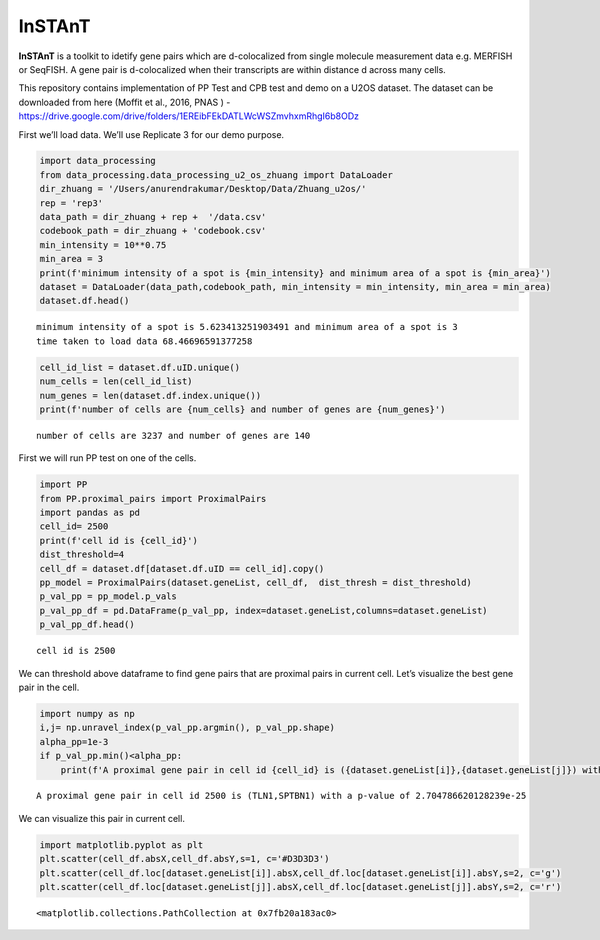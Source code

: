 InSTAnT
=======

**InSTAnT** is a toolkit to idetify gene pairs which are d-colocalized
from single molecule measurement data e.g. MERFISH or SeqFISH. A gene
pair is d-colocalized when their transcripts are within distance d
across many cells.

This repository contains implementation of PP Test and CPB test and demo
on a U2OS dataset. The dataset can be downloaded from here (Moffit et
al., 2016, PNAS ) -
https://drive.google.com/drive/folders/1EREibFEkDATLWcWSZmvhxmRhgI6b8ODz

First we’ll load data. We’ll use Replicate 3 for our demo purpose.

.. code:: ipython3

    import data_processing
    from data_processing.data_processing_u2_os_zhuang import DataLoader
    dir_zhuang = '/Users/anurendrakumar/Desktop/Data/Zhuang_u2os/'
    rep = 'rep3'
    data_path = dir_zhuang + rep +  '/data.csv'
    codebook_path = dir_zhuang + 'codebook.csv'
    min_intensity = 10**0.75
    min_area = 3
    print(f'minimum intensity of a spot is {min_intensity} and minimum area of a spot is {min_area}')
    dataset = DataLoader(data_path,codebook_path, min_intensity = min_intensity, min_area = min_area)
    dataset.df.head()


.. parsed-literal::

    minimum intensity of a spot is 5.623413251903491 and minimum area of a spot is 3
    time taken to load data 68.46696591377258




.. raw:: html

    <div>
    <style scoped>
        .dataframe tbody tr th:only-of-type {
            vertical-align: middle;
        }
    
        .dataframe tbody tr th {
            vertical-align: top;
        }
    
        .dataframe thead th {
            text-align: right;
        }
    </style>
    <table border="1" class="dataframe">
      <thead>
        <tr style="text-align: right;">
          <th></th>
          <th>uID</th>
          <th>inNucleus</th>
          <th>absX</th>
          <th>absY</th>
          <th>distPeriphery</th>
          <th>distNucleus</th>
        </tr>
        <tr>
          <th>geneName</th>
          <th></th>
          <th></th>
          <th></th>
          <th></th>
          <th></th>
          <th></th>
        </tr>
      </thead>
      <tbody>
        <tr>
          <th>Blank-1</th>
          <td>6</td>
          <td>0</td>
          <td>-1457.361</td>
          <td>-2923.475</td>
          <td>3.772213</td>
          <td>6.794436</td>
        </tr>
        <tr>
          <th>Blank-1</th>
          <td>6</td>
          <td>1</td>
          <td>-1465.875</td>
          <td>-2892.676</td>
          <td>12.832250</td>
          <td>1.931445</td>
        </tr>
        <tr>
          <th>Blank-1</th>
          <td>7</td>
          <td>1</td>
          <td>-1468.562</td>
          <td>-3076.986</td>
          <td>12.460330</td>
          <td>2.679462</td>
        </tr>
        <tr>
          <th>Blank-1</th>
          <td>6</td>
          <td>0</td>
          <td>-1480.417</td>
          <td>-2896.956</td>
          <td>8.845369</td>
          <td>5.643676</td>
        </tr>
        <tr>
          <th>Blank-1</th>
          <td>10</td>
          <td>0</td>
          <td>-1519.519</td>
          <td>-2994.717</td>
          <td>7.969208</td>
          <td>5.786599</td>
        </tr>
      </tbody>
    </table>
    </div>



.. code:: ipython3

    cell_id_list = dataset.df.uID.unique()
    num_cells = len(cell_id_list)
    num_genes = len(dataset.df.index.unique())
    print(f'number of cells are {num_cells} and number of genes are {num_genes}')


.. parsed-literal::

    number of cells are 3237 and number of genes are 140


First we will run PP test on one of the cells.

.. code:: ipython3

    import PP
    from PP.proximal_pairs import ProximalPairs
    import pandas as pd
    cell_id= 2500
    print(f'cell id is {cell_id}')
    dist_threshold=4
    cell_df = dataset.df[dataset.df.uID == cell_id].copy()
    pp_model = ProximalPairs(dataset.geneList, cell_df,  dist_thresh = dist_threshold)
    p_val_pp = pp_model.p_vals
    p_val_pp_df = pd.DataFrame(p_val_pp, index=dataset.geneList,columns=dataset.geneList)
    p_val_pp_df.head()


.. parsed-literal::

    cell id is 2500




.. raw:: html

    <div>
    <style scoped>
        .dataframe tbody tr th:only-of-type {
            vertical-align: middle;
        }
    
        .dataframe tbody tr th {
            vertical-align: top;
        }
    
        .dataframe thead th {
            text-align: right;
        }
    </style>
    <table border="1" class="dataframe">
      <thead>
        <tr style="text-align: right;">
          <th></th>
          <th>Blank-1</th>
          <th>Blank-10</th>
          <th>Blank-2</th>
          <th>Blank-3</th>
          <th>Blank-4</th>
          <th>Blank-5</th>
          <th>Blank-6</th>
          <th>Blank-7</th>
          <th>Blank-8</th>
          <th>Blank-9</th>
          <th>...</th>
          <th>SOD2</th>
          <th>C14orf132</th>
          <th>ZNF592</th>
          <th>CDYL2</th>
          <th>VPS13D</th>
          <th>AGAP1</th>
          <th>XKR5</th>
          <th>FBN2</th>
          <th>RP4-671O14.6</th>
          <th>NHSL2</th>
        </tr>
      </thead>
      <tbody>
        <tr>
          <th>Blank-1</th>
          <td>1.0</td>
          <td>1.0</td>
          <td>1.000000</td>
          <td>1.000000</td>
          <td>1.000000</td>
          <td>1.000000</td>
          <td>0.308330</td>
          <td>1.0</td>
          <td>0.377476</td>
          <td>1.000000</td>
          <td>...</td>
          <td>1.0</td>
          <td>1.0</td>
          <td>1.000000</td>
          <td>1.00000</td>
          <td>1.000000</td>
          <td>0.928151</td>
          <td>0.146143</td>
          <td>1.000000</td>
          <td>1.000000</td>
          <td>1.0</td>
        </tr>
        <tr>
          <th>Blank-10</th>
          <td>1.0</td>
          <td>1.0</td>
          <td>1.000000</td>
          <td>1.000000</td>
          <td>1.000000</td>
          <td>1.000000</td>
          <td>0.217893</td>
          <td>1.0</td>
          <td>1.000000</td>
          <td>1.000000</td>
          <td>...</td>
          <td>1.0</td>
          <td>1.0</td>
          <td>1.000000</td>
          <td>1.00000</td>
          <td>1.000000</td>
          <td>0.252791</td>
          <td>1.000000</td>
          <td>1.000000</td>
          <td>1.000000</td>
          <td>1.0</td>
        </tr>
        <tr>
          <th>Blank-2</th>
          <td>1.0</td>
          <td>1.0</td>
          <td>1.000000</td>
          <td>0.231503</td>
          <td>1.000000</td>
          <td>0.153492</td>
          <td>1.000000</td>
          <td>1.0</td>
          <td>1.000000</td>
          <td>1.000000</td>
          <td>...</td>
          <td>1.0</td>
          <td>1.0</td>
          <td>0.707362</td>
          <td>0.45904</td>
          <td>1.000000</td>
          <td>0.439865</td>
          <td>0.231503</td>
          <td>0.827172</td>
          <td>1.000000</td>
          <td>1.0</td>
        </tr>
        <tr>
          <th>Blank-3</th>
          <td>1.0</td>
          <td>1.0</td>
          <td>0.231503</td>
          <td>1.000000</td>
          <td>1.000000</td>
          <td>0.343813</td>
          <td>1.000000</td>
          <td>1.0</td>
          <td>1.000000</td>
          <td>0.051097</td>
          <td>...</td>
          <td>1.0</td>
          <td>1.0</td>
          <td>0.165752</td>
          <td>1.00000</td>
          <td>0.270928</td>
          <td>0.928151</td>
          <td>1.000000</td>
          <td>0.651206</td>
          <td>0.343813</td>
          <td>1.0</td>
        </tr>
        <tr>
          <th>Blank-4</th>
          <td>1.0</td>
          <td>1.0</td>
          <td>1.000000</td>
          <td>1.000000</td>
          <td>0.146143</td>
          <td>1.000000</td>
          <td>1.000000</td>
          <td>1.0</td>
          <td>1.000000</td>
          <td>1.000000</td>
          <td>...</td>
          <td>1.0</td>
          <td>1.0</td>
          <td>1.000000</td>
          <td>0.30833</td>
          <td>1.000000</td>
          <td>0.737288</td>
          <td>1.000000</td>
          <td>1.000000</td>
          <td>1.000000</td>
          <td>1.0</td>
        </tr>
      </tbody>
    </table>
    <p>5 rows × 140 columns</p>
    </div>



We can threshold above dataframe to find gene pairs that are proximal
pairs in current cell. Let’s visualize the best gene pair in the cell.

.. code:: ipython3

    import numpy as np
    i,j= np.unravel_index(p_val_pp.argmin(), p_val_pp.shape)
    alpha_pp=1e-3
    if p_val_pp.min()<alpha_pp:
        print(f'A proximal gene pair in cell id {cell_id} is ({dataset.geneList[i]},{dataset.geneList[j]}) with a p-value of {p_val_pp[i,j]}')


.. parsed-literal::

    A proximal gene pair in cell id 2500 is (TLN1,SPTBN1) with a p-value of 2.704786620128239e-25






.. raw:: html

    <div>
    <style scoped>
        .dataframe tbody tr th:only-of-type {
            vertical-align: middle;
        }
    
        .dataframe tbody tr th {
            vertical-align: top;
        }
    
        .dataframe thead th {
            text-align: right;
        }
    </style>
    <table border="1" class="dataframe">
      <thead>
        <tr style="text-align: right;">
          <th></th>
          <th>uID</th>
          <th>inNucleus</th>
          <th>absX</th>
          <th>absY</th>
          <th>distPeriphery</th>
          <th>distNucleus</th>
        </tr>
        <tr>
          <th>geneName</th>
          <th></th>
          <th></th>
          <th></th>
          <th></th>
          <th></th>
          <th></th>
        </tr>
      </thead>
      <tbody>
        <tr>
          <th>SPTBN1</th>
          <td>2500</td>
          <td>0</td>
          <td>455.4464</td>
          <td>2460.393</td>
          <td>2.979752</td>
          <td>50.46334</td>
        </tr>
        <tr>
          <th>SPTBN1</th>
          <td>2500</td>
          <td>0</td>
          <td>448.1335</td>
          <td>2456.537</td>
          <td>5.048785</td>
          <td>42.29124</td>
        </tr>
        <tr>
          <th>SPTBN1</th>
          <td>2500</td>
          <td>0</td>
          <td>438.8121</td>
          <td>2443.859</td>
          <td>3.564475</td>
          <td>27.55157</td>
        </tr>
        <tr>
          <th>SPTBN1</th>
          <td>2500</td>
          <td>0</td>
          <td>435.1624</td>
          <td>2445.060</td>
          <td>4.225828</td>
          <td>25.04985</td>
        </tr>
        <tr>
          <th>SPTBN1</th>
          <td>2500</td>
          <td>0</td>
          <td>433.0107</td>
          <td>2443.494</td>
          <td>3.199360</td>
          <td>22.38965</td>
        </tr>
        <tr>
          <th>...</th>
          <td>...</td>
          <td>...</td>
          <td>...</td>
          <td>...</td>
          <td>...</td>
          <td>...</td>
        </tr>
        <tr>
          <th>SPTBN1</th>
          <td>2500</td>
          <td>0</td>
          <td>375.0984</td>
          <td>2380.630</td>
          <td>4.509878</td>
          <td>29.67175</td>
        </tr>
        <tr>
          <th>SPTBN1</th>
          <td>2500</td>
          <td>0</td>
          <td>373.9379</td>
          <td>2367.181</td>
          <td>8.172029</td>
          <td>39.69610</td>
        </tr>
        <tr>
          <th>SPTBN1</th>
          <td>2500</td>
          <td>0</td>
          <td>373.8594</td>
          <td>2364.160</td>
          <td>8.508129</td>
          <td>42.06485</td>
        </tr>
        <tr>
          <th>SPTBN1</th>
          <td>2500</td>
          <td>0</td>
          <td>372.6725</td>
          <td>2372.458</td>
          <td>4.588898</td>
          <td>36.77920</td>
        </tr>
        <tr>
          <th>SPTBN1</th>
          <td>2500</td>
          <td>0</td>
          <td>370.4523</td>
          <td>2376.115</td>
          <td>1.984141</td>
          <td>36.09156</td>
        </tr>
      </tbody>
    </table>
    <p>90 rows × 6 columns</p>
    </div>



We can visualize this pair in current cell.

.. code:: ipython3

    import matplotlib.pyplot as plt
    plt.scatter(cell_df.absX,cell_df.absY,s=1, c='#D3D3D3')
    plt.scatter(cell_df.loc[dataset.geneList[i]].absX,cell_df.loc[dataset.geneList[i]].absY,s=2, c='g')
    plt.scatter(cell_df.loc[dataset.geneList[j]].absX,cell_df.loc[dataset.geneList[j]].absY,s=2, c='r')




.. parsed-literal::

    <matplotlib.collections.PathCollection at 0x7fb20a183ac0>




.. image:: README_files/README_10_1.png

